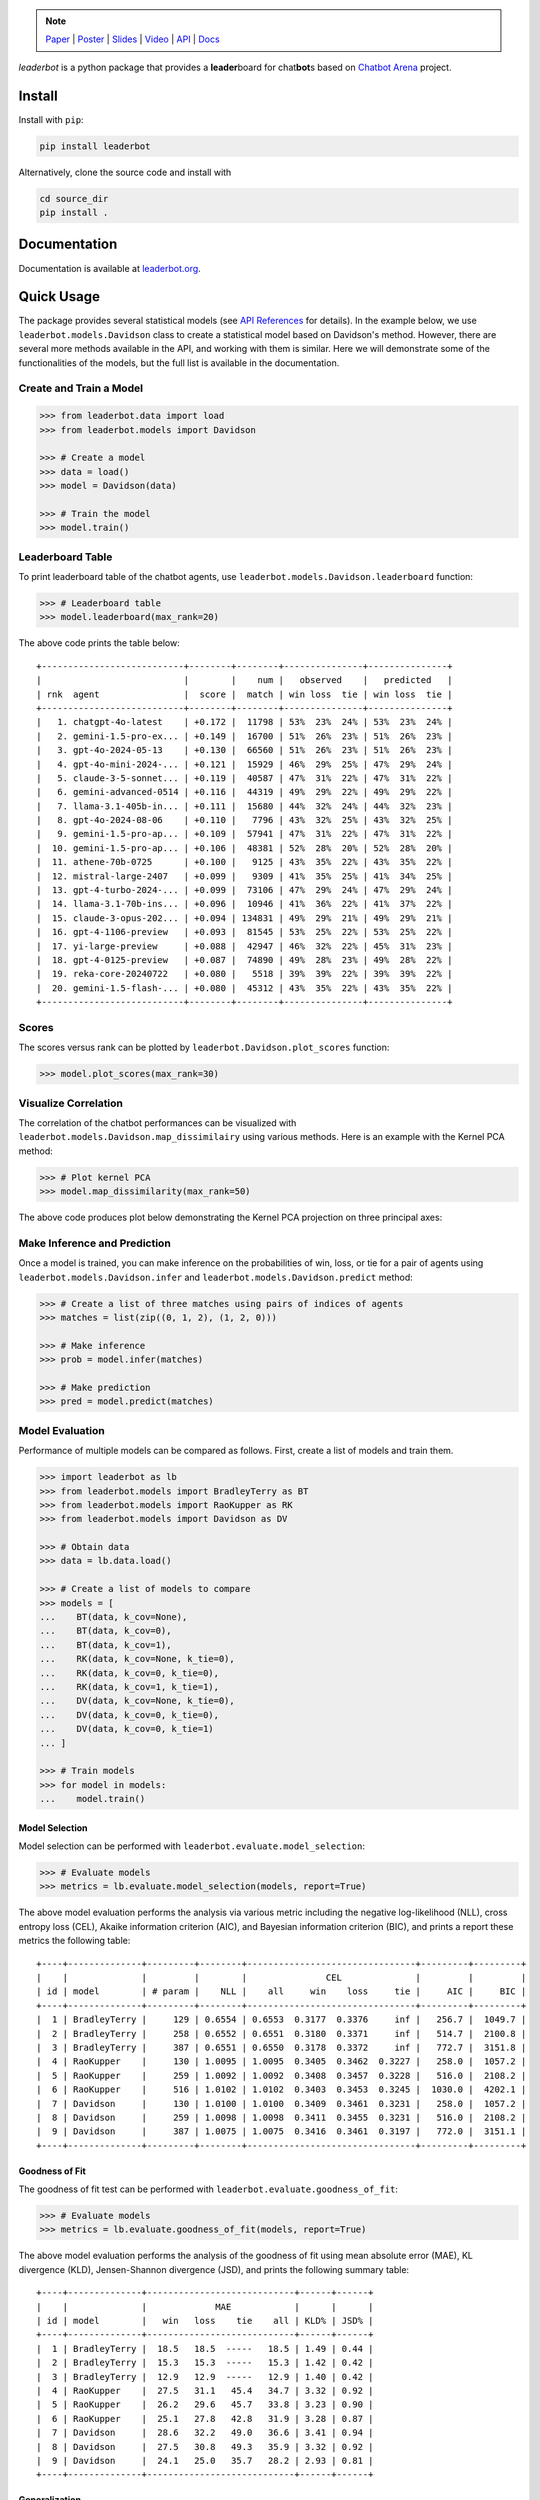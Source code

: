 .. image:: https://raw.githubusercontent.com/suquark/leaderbot/refs/heads/main/docs/source/_static/images/icons/logo-leaderbot-light.png
    :align: left
    :width: 240
    :class: custom-dark

.. note::
    :class: centered-note

    `Paper <https://openreview.net/pdf?id=rAoEub6Nw2>`__ |
    `Poster <https://leaderbot.org/poster>`__ |
    `Slides <https://leaderbot.org/slides>`__ |
    `Video <https://www.youtube.com/watch?v=k9hZohJyOjw>`__ |
    `API <https://leaderbot.org/api.html>`__ |
    `Docs <https://leaderbot.org/>`__

*leaderbot* is a python package that provides a **leader**\ board for
chat\ **bot**\ s based on `Chatbot Arena <https://lmarena.ai/>`_ project.

Install
=======

Install with ``pip``:

.. code-block::

    pip install leaderbot

Alternatively, clone the source code and install with

.. code-block::

    cd source_dir
    pip install .

Documentation
=============

Documentation is available at `leaderbot.org <https://leaderbot.org/>`__.

Quick Usage
===========

The package provides several statistical models (see
`API References <https://leaderbot.org/api.html>`__ for details). In the
example below, we use ``leaderbot.models.Davidson`` class to
create a statistical model based on Davidson's method. However, there are
several more methods available in the API, and working with them is similar.
Here we will demonstrate some of the functionalities of the models, but the
full list is available in the documentation.

Create and Train a Model
------------------------

.. code-block:: python

    >>> from leaderbot.data import load
    >>> from leaderbot.models import Davidson

    >>> # Create a model
    >>> data = load()
    >>> model = Davidson(data)

    >>> # Train the model
    >>> model.train()

Leaderboard Table
-----------------

To print leaderboard table of the chatbot agents, use
``leaderbot.models.Davidson.leaderboard`` function:

.. code-block:: python

    >>> # Leaderboard table
    >>> model.leaderboard(max_rank=20)

The above code prints the table below:

::

    +---------------------------+--------+--------+---------------+---------------+
    |                           |        |    num |   observed    |   predicted   |
    | rnk  agent                |  score |  match | win loss  tie | win loss  tie |
    +---------------------------+--------+--------+---------------+---------------+
    |   1. chatgpt-4o-latest    | +0.172 |  11798 | 53%  23%  24% | 53%  23%  24% |
    |   2. gemini-1.5-pro-ex... | +0.149 |  16700 | 51%  26%  23% | 51%  26%  23% |
    |   3. gpt-4o-2024-05-13    | +0.130 |  66560 | 51%  26%  23% | 51%  26%  23% |
    |   4. gpt-4o-mini-2024-... | +0.121 |  15929 | 46%  29%  25% | 47%  29%  24% |
    |   5. claude-3-5-sonnet... | +0.119 |  40587 | 47%  31%  22% | 47%  31%  22% |
    |   6. gemini-advanced-0514 | +0.116 |  44319 | 49%  29%  22% | 49%  29%  22% |
    |   7. llama-3.1-405b-in... | +0.111 |  15680 | 44%  32%  24% | 44%  32%  23% |
    |   8. gpt-4o-2024-08-06    | +0.110 |   7796 | 43%  32%  25% | 43%  32%  25% |
    |   9. gemini-1.5-pro-ap... | +0.109 |  57941 | 47%  31%  22% | 47%  31%  22% |
    |  10. gemini-1.5-pro-ap... | +0.106 |  48381 | 52%  28%  20% | 52%  28%  20% |
    |  11. athene-70b-0725      | +0.100 |   9125 | 43%  35%  22% | 43%  35%  22% |
    |  12. mistral-large-2407   | +0.099 |   9309 | 41%  35%  25% | 41%  34%  25% |
    |  13. gpt-4-turbo-2024-... | +0.099 |  73106 | 47%  29%  24% | 47%  29%  24% |
    |  14. llama-3.1-70b-ins... | +0.096 |  10946 | 41%  36%  22% | 41%  37%  22% |
    |  15. claude-3-opus-202... | +0.094 | 134831 | 49%  29%  21% | 49%  29%  21% |
    |  16. gpt-4-1106-preview   | +0.093 |  81545 | 53%  25%  22% | 53%  25%  22% |
    |  17. yi-large-preview     | +0.088 |  42947 | 46%  32%  22% | 45%  31%  23% |
    |  18. gpt-4-0125-preview   | +0.087 |  74890 | 49%  28%  23% | 49%  28%  22% |
    |  19. reka-core-20240722   | +0.080 |   5518 | 39%  39%  22% | 39%  39%  22% |
    |  20. gemini-1.5-flash-... | +0.080 |  45312 | 43%  35%  22% | 43%  35%  22% |
    +---------------------------+--------+--------+---------------+---------------+

Scores
------

The scores versus rank can be plotted by ``leaderbot.Davidson.plot_scores``
function:

.. code-block:: python

    >>> model.plot_scores(max_rank=30)

.. image:: https://raw.githubusercontent.com/suquark/leaderbot/refs/heads/main/docs/source/_static/images/plots/scores.png
    :align: center
    :class: custom-dark

Visualize Correlation
---------------------

The correlation of the chatbot performances can be visualized with
``leaderbot.models.Davidson.map_dissimilairy`` using various methods. Here is
an example with the Kernel PCA method:

.. code-block:: python

    >>> # Plot kernel PCA
    >>> model.map_dissimilarity(max_rank=50)

The above code produces plot below demonstrating the Kernel PCA projection on
three principal axes:

.. image:: https://raw.githubusercontent.com/suquark/leaderbot/refs/heads/main/docs/source/_static/images/plots/kpca.png
    :align: center
    :class: custom-dark

Make Inference and Prediction
-----------------------------

Once a model is trained, you can make inference on the probabilities of win,
loss, or tie for a pair of agents using ``leaderbot.models.Davidson.infer``
and ``leaderbot.models.Davidson.predict`` method:

.. code-block:: python

    >>> # Create a list of three matches using pairs of indices of agents
    >>> matches = list(zip((0, 1, 2), (1, 2, 0)))

    >>> # Make inference
    >>> prob = model.infer(matches)

    >>> # Make prediction
    >>> pred = model.predict(matches)

Model Evaluation
----------------

Performance of multiple models can be compared as follows. First, create a
list of models and train them.

.. code-block:: python

    >>> import leaderbot as lb
    >>> from leaderbot.models import BradleyTerry as BT
    >>> from leaderbot.models import RaoKupper as RK
    >>> from leaderbot.models import Davidson as DV

    >>> # Obtain data
    >>> data = lb.data.load()

    >>> # Create a list of models to compare
    >>> models = [
    ...    BT(data, k_cov=None),
    ...    BT(data, k_cov=0),
    ...    BT(data, k_cov=1),
    ...    RK(data, k_cov=None, k_tie=0),
    ...    RK(data, k_cov=0, k_tie=0),
    ...    RK(data, k_cov=1, k_tie=1),
    ...    DV(data, k_cov=None, k_tie=0),
    ...    DV(data, k_cov=0, k_tie=0),
    ...    DV(data, k_cov=0, k_tie=1)
    ... ]

    >>> # Train models
    >>> for model in models:
    ...    model.train()

Model Selection
...............

Model selection can be performed with ``leaderbot.evaluate.model_selection``:

.. code-block:: python

    >>> # Evaluate models
    >>> metrics = lb.evaluate.model_selection(models, report=True)

The above model evaluation performs the analysis via various metric including
the negative log-likelihood (NLL), cross entropy loss (CEL), Akaike information
criterion (AIC), and Bayesian information criterion (BIC), and prints a report
these metrics the following table:

::

    +----+--------------+---------+--------+--------------------------------+---------+---------+
    |    |              |         |        |               CEL              |         |         |
    | id | model        | # param |    NLL |    all     win    loss     tie |     AIC |     BIC |
    +----+--------------+---------+--------+--------------------------------+---------+---------+
    |  1 | BradleyTerry |     129 | 0.6554 | 0.6553  0.3177  0.3376     inf |   256.7 |  1049.7 |
    |  2 | BradleyTerry |     258 | 0.6552 | 0.6551  0.3180  0.3371     inf |   514.7 |  2100.8 |
    |  3 | BradleyTerry |     387 | 0.6551 | 0.6550  0.3178  0.3372     inf |   772.7 |  3151.8 |
    |  4 | RaoKupper    |     130 | 1.0095 | 1.0095  0.3405  0.3462  0.3227 |   258.0 |  1057.2 |
    |  5 | RaoKupper    |     259 | 1.0092 | 1.0092  0.3408  0.3457  0.3228 |   516.0 |  2108.2 |
    |  6 | RaoKupper    |     516 | 1.0102 | 1.0102  0.3403  0.3453  0.3245 |  1030.0 |  4202.1 |
    |  7 | Davidson     |     130 | 1.0100 | 1.0100  0.3409  0.3461  0.3231 |   258.0 |  1057.2 |
    |  8 | Davidson     |     259 | 1.0098 | 1.0098  0.3411  0.3455  0.3231 |   516.0 |  2108.2 |
    |  9 | Davidson     |     387 | 1.0075 | 1.0075  0.3416  0.3461  0.3197 |   772.0 |  3151.1 |
    +----+--------------+---------+--------+--------------------------------+---------+---------+

Goodness of Fit
...............

The goodness of fit test can be performed with
``leaderbot.evaluate.goodness_of_fit``:

.. code-block:: python

    >>> # Evaluate models
    >>> metrics = lb.evaluate.goodness_of_fit(models, report=True)

The above model evaluation performs the analysis of the goodness of fit using
mean absolute error (MAE), KL divergence (KLD), Jensen-Shannon divergence
(JSD), and prints the following summary table:

::

    +----+--------------+----------------------------+------+------+
    |    |              |             MAE            |      |      |
    | id | model        |   win   loss    tie    all | KLD% | JSD% |
    +----+--------------+----------------------------+------+------+
    |  1 | BradleyTerry |  18.5   18.5  -----   18.5 | 1.49 | 0.44 |
    |  2 | BradleyTerry |  15.3   15.3  -----   15.3 | 1.42 | 0.42 |
    |  3 | BradleyTerry |  12.9   12.9  -----   12.9 | 1.40 | 0.42 |
    |  4 | RaoKupper    |  27.5   31.1   45.4   34.7 | 3.32 | 0.92 |
    |  5 | RaoKupper    |  26.2   29.6   45.7   33.8 | 3.23 | 0.90 |
    |  6 | RaoKupper    |  25.1   27.8   42.8   31.9 | 3.28 | 0.87 |
    |  7 | Davidson     |  28.6   32.2   49.0   36.6 | 3.41 | 0.94 |
    |  8 | Davidson     |  27.5   30.8   49.3   35.9 | 3.32 | 0.92 |
    |  9 | Davidson     |  24.1   25.0   35.7   28.2 | 2.93 | 0.81 |
    +----+--------------+----------------------------+------+------+

Generalization
..............

To evaluate generalization, we first train the models on 90% of the data
(training set) and test against the remaining 10% (test set).

.. code-block:: python

    >>> import leaderbot as lb
    >>> from leaderbot.models import BradleyTerry as BT
    >>> from leaderbot.models import RaoKupper as RK
    >>> from leaderbot.models import Davidson as DV

    >>> # Obtain data
    >>> data = lb.data.load()

    >>> # Split data to training and test data
    >>> training_data, test_data = lb.data.split(data, test_ratio=0.2)

    >>> # Create a list of models to compare
    >>> models = [
    ...    BT(training_data, k_cov=None),
    ...    BT(training_data, k_cov=0),
    ...    BT(training_data, k_cov=1),
    ...    RK(training_data, k_cov=None, k_tie=0),
    ...    RK(training_data, k_cov=0, k_tie=0),
    ...    RK(training_data, k_cov=1, k_tie=1),
    ...    DV(training_data, k_cov=None, k_tie=0),
    ...    DV(training_data, k_cov=0, k_tie=0),
    ...    DV(training_data, k_cov=0, k_tie=1)
    ... ]

    >>> # Train models
    >>> for model in models:
    ...    model.train()

We can then evaluate generalization on the test data using
``leaderbot.evaluate.generalization`` function:

.. code-block:: python

    >>> # Evaluate models
    >>> metrics = lb.evaluate.generalization(models, test_data, report=True)

The above model evaluation computes prediction error via mean absolute
error (MAE), KL divergence (KLD), Jensen-Shannon divergence
(JSD), and prints the following summary table:

::

    +----+--------------+----------------------------+------+------+
    |    |              |             MAE            |      |      |
    | id | model        |   win   loss    tie    all | KLD% | JSD% |
    +----+--------------+----------------------------+------+------+
    |  1 | BradleyTerry |  17.5   17.5  -----   17.5 | 1.52 | 0.48 |
    |  2 | BradleyTerry |  16.0   16.0  -----   16.0 | 1.47 | 0.46 |
    |  3 | BradleyTerry |  17.3   17.3  -----   17.3 | 1.61 | 0.49 |
    |  4 | RaoKupper    |  24.2   20.1   30.8   25.0 | 3.39 | 0.93 |
    |  5 | RaoKupper    |  22.9   22.4   31.2   25.5 | 3.32 | 0.91 |
    |  6 | RaoKupper    |  26.7   25.3   37.4   29.8 | 3.89 | 1.01 |
    |  7 | Davidson     |  24.3   21.3   32.7   26.1 | 3.45 | 0.95 |
    |  8 | Davidson     |  22.5   22.6   33.0   26.0 | 3.37 | 0.93 |
    |  9 | Davidson     |  25.2   19.5   31.6   25.4 | 3.14 | 0.85 |
    +----+--------------+----------------------------+------+------+

Comparing Ranking of Models
...........................

Ranking of various models can be compared using
``leaderbot.evaluate.comopare_rank`` function:

.. code-block:: python

    >>> import leaderbot as lb
    >>> from leaderbot.models import BradleyTerry as BT
    >>> from leaderbot.models import RaoKupper as RK
    >>> from leaderbot.models import Davidson as DV

    >>> # Load data
    >>> data = lb.data.load()

    >>> # Create a list of models to compare
    >>> models = [
    ...     BT(data, k_cov=0),
    ...     BT(data, k_cov=3),
    ...     RK(data, k_cov=0, k_tie=0),
    ...     RK(data, k_cov=0, k_tie=1),
    ...     RK(data, k_cov=0, k_tie=3),
    ...     DV(data, k_cov=0, k_tie=0),
    ...     DV(data, k_cov=0, k_tie=1),
    ...     DV(data, k_cov=0, k_tie=3)
    ... ]

    >>> # Train the models
    >>> for model in models: model.train()

    >>> # Compare ranking of the models
    >>> lb.evaluate.compare_ranks(models, rank_range=[40, 70])

The above code produces plot below.

.. image:: https://raw.githubusercontent.com/suquark/leaderbot/refs/heads/main/docs/source/_static/images/plots/bump_chart.png
    :align: center
    :class: custom-dark
    :width: 50%

Test
====

You may test the package with `tox <https://tox.wiki/>`__:

.. code-block::

    cd source_dir
    tox

Alternatively, test with `pytest <https://pytest.org>`__:

.. code-block::

    cd source_dir
    pytest

How to Contribute
=================

We welcome contributions via GitHub's pull request. Developers should review
our [Contributing Guidelines](CONTRIBUTING.rst) before submitting their code.
If you do not feel comfortable modifying the code, we also welcome feature
requests and bug reports.

How to Cite
===========

* Siavash Ameli, Siyuan Zhuang, Ion Stoica, and Michael W. Mahoney. `A Statistical Framework for Ranking LLM-Based Chatbots <https://openreview.net/pdf?id=rAoEub6Nw2>`__. *The Thirteenth International Conference on Learning Representations*, 2025.

  .. code::

      @inproceedings{
          ameli2025a,
          title={A Statistical Framework for Ranking {LLM}-based Chatbots},
          author={Siavash Ameli and Siyuan Zhuang and Ion Stoica and Michael W. Mahoney},
          booktitle={The Thirteenth International Conference on Learning Representations},
          year={2025},
          url={https://openreview.net/forum?id=rAoEub6Nw2}
      }

License
=======

|license|

.. |license| image:: https://img.shields.io/github/license/suquark/leaderbot
   :target: https://opensource.org/licenses/BSD-3-Clause
